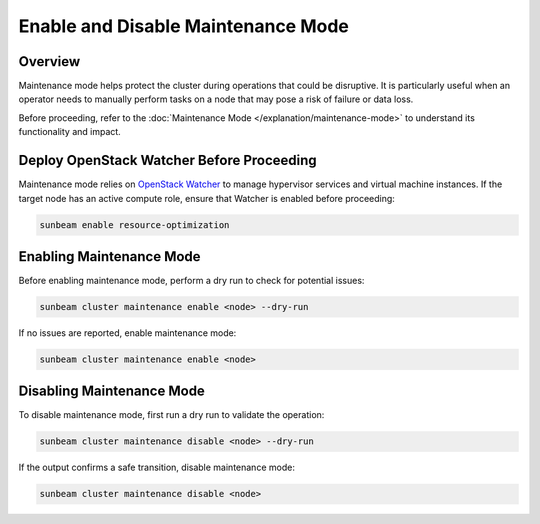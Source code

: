 Enable and Disable Maintenance Mode
===================================

Overview
--------

Maintenance mode helps protect the cluster during operations that could be disruptive. It is particularly useful when an operator needs to manually perform tasks on a node that may pose a risk of failure or data loss.

Before proceeding, refer to the :doc:`Maintenance Mode </explanation/maintenance-mode>` to understand its functionality and impact.

Deploy OpenStack Watcher Before Proceeding
------------------------------------------

Maintenance mode relies on `OpenStack Watcher`_ to manage hypervisor services and virtual machine instances. If the target node has an active compute role, ensure that Watcher is enabled before proceeding:

.. code:: text

   sunbeam enable resource-optimization

Enabling Maintenance Mode
-------------------------

Before enabling maintenance mode, perform a dry run to check for potential issues:

.. code:: text

   sunbeam cluster maintenance enable <node> --dry-run

If no issues are reported, enable maintenance mode:

.. code:: text

   sunbeam cluster maintenance enable <node>

Disabling Maintenance Mode
--------------------------

To disable maintenance mode, first run a dry run to validate the operation:

.. code:: text

   sunbeam cluster maintenance disable <node> --dry-run

If the output confirms a safe transition, disable maintenance mode:

.. code:: text

   sunbeam cluster maintenance disable <node>

.. LINKS
.. _OpenStack Watcher: https://wiki.openstack.org/wiki/Watcher
